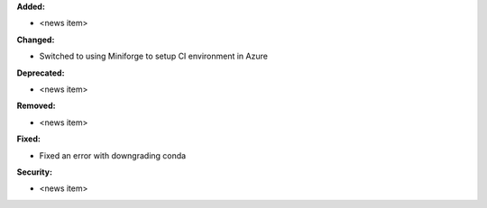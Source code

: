 **Added:**

* <news item>

**Changed:**

* Switched to using Miniforge to setup CI environment in Azure

**Deprecated:**

* <news item>

**Removed:**

* <news item>

**Fixed:**

* Fixed an error with downgrading conda

**Security:**

* <news item>
